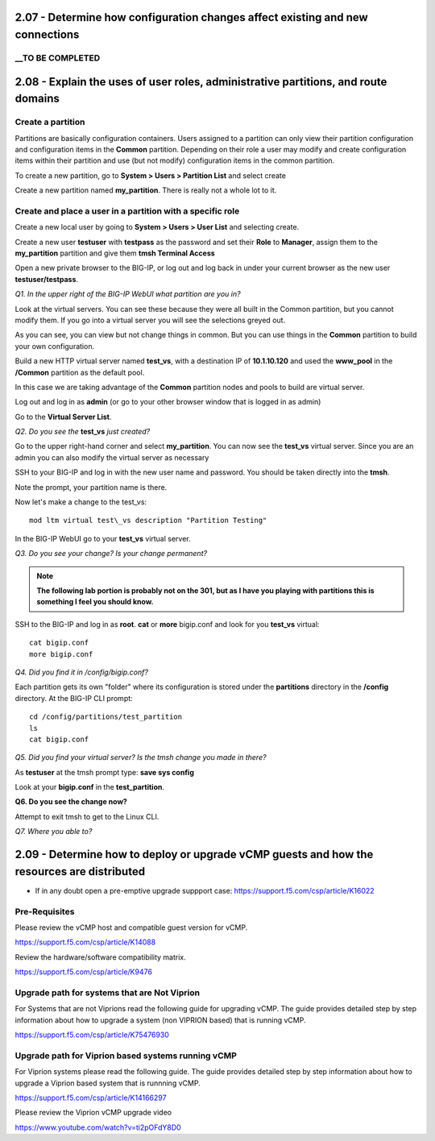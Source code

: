 2.07 - Determine how configuration changes affect existing and new connections
==============================================================================

__TO BE COMPLETED
-----------------

2.08 - Explain the uses of user roles, administrative partitions, and route domains
===================================================================================

Create a partition
------------------

Partitions are basically configuration containers. Users assigned to a
partition can only view their partition configuration and configuration items in the **Common** partition. Depending on their role a user may modify and create configuration items within their partition and use (but not modify) configuration items in
the common partition.

To create a new partition, go to **System > Users > Partition List** and
select create

Create a new partition named **my\_partition**. There is really not a
whole lot to it.

Create and place a user in a partition with a specific role
-----------------------------------------------------------

Create a new local user by going to **System > Users > User List** and
selecting create.

Create a new user **testuser** with **testpass** as the password and set
their **Role** to **Manager**, assign them to the **my\_partition**
partition and give them **tmsh Terminal Access**

Open a new private browser to the BIG-IP, or log out and log back in
under your current browser as the new user **testuser/testpass**.

*Q1. In the upper right of the BIG-IP WebUI what partition are you in?*

Look at the virtual servers. You can see these because they were all
built in the Common partition, but you cannot modify them. If you go
into a virtual server you will see the selections greyed out.

As you can see, you can view but not change things in common. But you
can use things in the **Common** partition to build your own configuration.

Build a new HTTP virtual server named **test\_vs**, with a destination
IP of **10.1.10.120** and used the **www\_pool** in the **/Common**
partition as the default pool.

In this case we are taking advantage of the **Common** partition nodes and
pools to build are virtual server.

Log out and log in as **admin** (or go to your other browser window that is
logged in as admin)

Go to the **Virtual Server List**.

*Q2. Do you see the* **test\_vs** *just created?*

Go to the upper right-hand corner and select **my\_partition**. You
can now see the **test\_vs** virtual server. Since you are an admin you
can also modify the virtual server as necessary

SSH to your BIG-IP and log in with the new user name and password.  You should be
taken directly into the **tmsh**.

Note the prompt, your partition name is there.

Now let's make a change to the test\_vs::

   mod ltm virtual test\_vs description "Partition Testing"

In the BIG-IP WebUI go to your **test_vs** virtual server.

*Q3. Do you see your change? Is your change permanent?*

.. NOTE::

    **The following lab portion is probably not on the 301, but as I have you playing with
    partitions this is something I feel you should know.**

SSH to the BIG-IP and log in as **root**. **cat** or **more** bigip.conf
and look for you **test\_vs** virtual::

   cat bigip.conf
   more bigip.conf

*Q4. Did you find it in /config/bigip.conf?*

Each partition gets its own "folder" where its configuration is stored
under the **partitions** directory in the **/config** directory. At the
BIG-IP CLI prompt::

   cd /config/partitions/test_partition
   ls
   cat bigip.conf

*Q5. Did you find your virtual server? Is the tmsh change you made in
there?*

As **testuser** at the tmsh prompt type: **save sys config**

Look at your **bigip.conf** in the **test_partition**.

**Q6. Do you see the change now?**

Attempt to exit tmsh to get to the Linux CLI.

*Q7. Where you able to?* 

2.09 - Determine how to deploy or upgrade vCMP guests and how the resources are distributed
===========================================================================================

* If in any doubt open a pre-emptive upgrade suppport case: https://support.f5.com/csp/article/K16022

Pre-Requisites
--------------

Please review the vCMP host and compatible guest version for vCMP.

https://support.f5.com/csp/article/K14088

Review the hardware/software compatibility matrix.

https://support.f5.com/csp/article/K9476


Upgrade path for systems that are Not Viprion
---------------------------------------------

For Systems that are not Viprions read the following guide for upgrading vCMP.
The guide provides detailed step by step information about how to upgrade a system (non VIPRION based)
that is running vCMP.

https://support.f5.com/csp/article/K75476930


Upgrade path for Viprion based systems running vCMP
---------------------------------------------------

For Viprion systems please read the following guide.
The guide provides detailed step by step information about how to upgrade a Viprion based system that is runnning vCMP.

https://support.f5.com/csp/article/K14166297

Please review the Viprion vCMP upgrade video

https://www.youtube.com/watch?v=ti2pOFdY8D0
